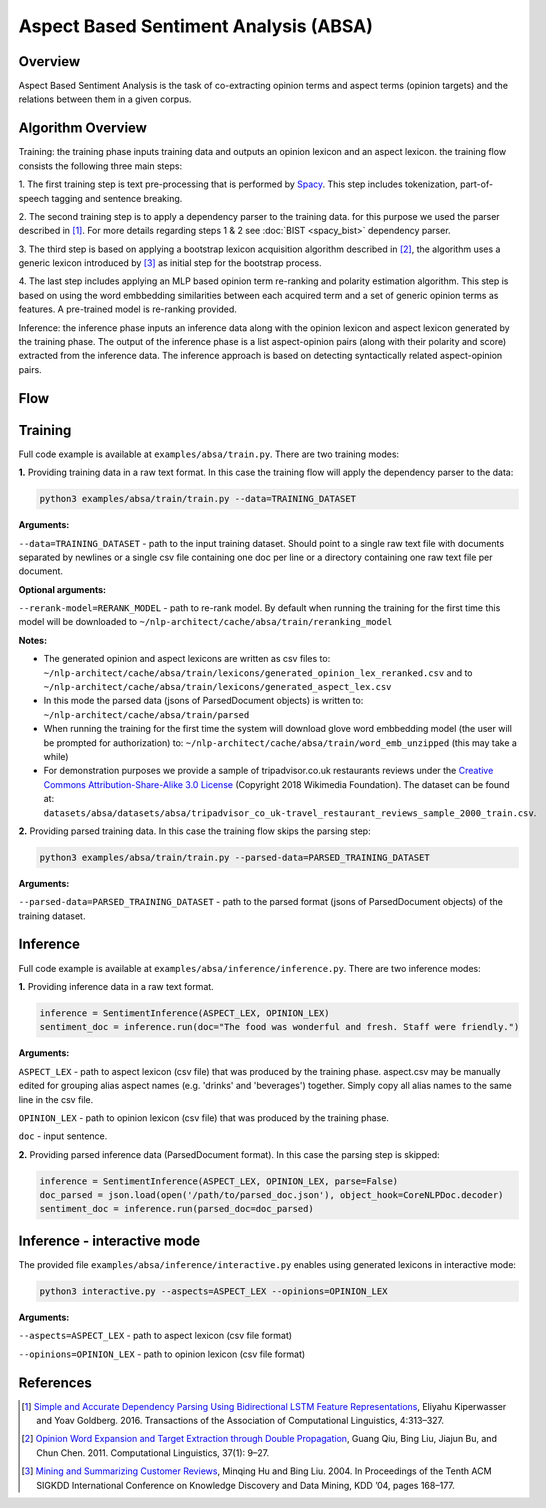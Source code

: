 .. ---------------------------------------------------------------------------
.. Copyright 2016-2018 Intel Corporation
..
.. Licensed under the Apache License, Version 2.0 (the "License");
.. you may not use this file except in compliance with the License.
.. You may obtain a copy of the License at
..
..      http://www.apache.org/licenses/LICENSE-2.0
..
.. Unless required by applicable law or agreed to in writing, software
.. distributed under the License is distributed on an "AS IS" BASIS,
.. WITHOUT WARRANTIES OR CONDITIONS OF ANY KIND, either express or implied.
.. See the License for the specific language governing permissions and
.. limitations under the License.
.. ---------------------------------------------------------------------------

Aspect Based Sentiment Analysis (ABSA)
######################################

Overview
========
Aspect Based Sentiment Analysis is the task of co-extracting opinion terms and aspect terms
(opinion targets) and the relations between them in a given corpus.

Algorithm Overview
==================
Training: the training phase inputs training data and outputs an opinion lexicon and an aspect lexicon.
the training flow consists the following three main steps:

1. The first training step is text pre-processing that is performed by Spacy_. This step includes
tokenization, part-of-speech tagging and sentence breaking.

2. The second training step is to apply a dependency parser to the training
data. for this purpose we used the parser described in [1]_.
For more details regarding steps 1 & 2 see :doc:`BIST <spacy_bist>` dependency parser.

3. The third step is based on applying a bootstrap lexicon acquisition algorithm described in [2]_,
the algorithm uses a generic lexicon introduced by [3]_ as initial step for the bootstrap process.

4. The last step includes applying an MLP based opinion term re-ranking and polarity estimation
algorithm. This step is based on using the word embbedding similarities between each acquired term
and a set of generic opinion terms as features. A pre-trained model is re-ranking provided.

Inference: the inference phase inputs an inference data along with the opinion lexicon and aspect
lexicon generated by the training phase. The output of the inference phase is a list aspect-opinion
pairs (along with their polarity and score) extracted from the inference data.
The inference approach is based on detecting syntactically related aspect-opinion pairs.


Flow
====
.. image :: assets/absa_flow.png

Training
========
Full code example is available at ``examples/absa/train.py``.
There are two training modes:

**1.** Providing training data in a raw text format. In this case the training flow will
apply the dependency parser to the data:

.. code:: bash

    python3 examples/absa/train/train.py --data=TRAINING_DATASET


**Arguments:**

``--data=TRAINING_DATASET`` - path to the input training dataset. Should point to a single raw text file with documents
separated by newlines or a single csv file containing one doc per line or a directory containing one raw
text file per document.

**Optional arguments:**

``--rerank-model=RERANK_MODEL`` - path to re-rank model. By default when running the training
for the first time this model will be downloaded to ``~/nlp-architect/cache/absa/train/reranking_model``

**Notes:**

- The generated opinion and aspect lexicons are written as csv files to: ``~/nlp-architect/cache/absa/train/lexicons/generated_opinion_lex_reranked.csv`` and to ``~/nlp-architect/cache/absa/train/lexicons/generated_aspect_lex.csv``

- In this mode the parsed data (jsons of ParsedDocument objects) is written to: ``~/nlp-architect/cache/absa/train/parsed``

- When running the training for the first time the system will download glove word embbedding model (the user will be prompted for authorization) to: ``~/nlp-architect/cache/absa/train/word_emb_unzipped`` (this may take a while)

- For demonstration purposes we provide a sample of tripadvisor.co.uk restaurants reviews under the `Creative Commons Attribution-Share-Alike 3.0 License <https://creativecommons.org/licenses/by-sa/3.0/>`__ (Copyright 2018 Wikimedia Foundation). The dataset can be found at: ``datasets/absa/datasets/absa/tripadvisor_co_uk-travel_restaurant_reviews_sample_2000_train.csv``.

**2.** Providing parsed training data. In this case the training flow skips the parsing step:

.. code:: bash

    python3 examples/absa/train/train.py --parsed-data=PARSED_TRAINING_DATASET

**Arguments:**

``--parsed-data=PARSED_TRAINING_DATASET``   - path to the parsed format (jsons of ParsedDocument objects) of the training dataset.

Inference
=========
Full code example is available at ``examples/absa/inference/inference.py``.
There are two inference modes:

**1.** Providing inference data in a raw text format.

.. code:: python

    inference = SentimentInference(ASPECT_LEX, OPINION_LEX)
    sentiment_doc = inference.run(doc="The food was wonderful and fresh. Staff were friendly.")

**Arguments:**

``ASPECT_LEX``  - path to aspect lexicon (csv file) that was produced by the training phase.
aspect.csv may be manually edited for grouping alias aspect names (e.g. 'drinks' and 'beverages')
together. Simply copy all alias names to the same line in the csv file.

``OPINION_LEX`` - path to opinion lexicon (csv file) that was produced by the training phase.

``doc`` - input sentence.

**2.** Providing parsed inference data (ParsedDocument format). In this case the parsing step is skipped:

.. code:: python

    inference = SentimentInference(ASPECT_LEX, OPINION_LEX, parse=False)
    doc_parsed = json.load(open('/path/to/parsed_doc.json'), object_hook=CoreNLPDoc.decoder)
    sentiment_doc = inference.run(parsed_doc=doc_parsed)


Inference - interactive mode
============================

The provided file ``examples/absa/inference/interactive.py`` enables using generated lexicons in interactive mode:


.. code:: bash

    python3 interactive.py --aspects=ASPECT_LEX --opinions=OPINION_LEX


**Arguments:**

``--aspects=ASPECT_LEX``    - path to aspect lexicon (csv file format)

``--opinions=OPINION_LEX``  - path to opinion lexicon (csv file format)


References
==========

.. [1] `Simple and Accurate Dependency Parsing Using Bidirectional LSTM Feature Representations <https://transacl.org/ojs/index.php/tacl/article/view/885/198>`__, Eliyahu Kiperwasser and Yoav Goldberg. 2016. Transactions of the Association of Computational Linguistics, 4:313–327.
.. [2] `Opinion Word Expansion and Target Extraction through Double Propagation <https://dl.acm.org/citation.cfm?id=1970422>`__, Guang Qiu, Bing Liu, Jiajun Bu, and Chun Chen. 2011. Computational Linguistics, 37(1): 9–27.
.. [3] `Mining and Summarizing Customer Reviews <http://dx.doi.org/10.1145/1014052.1014073>`__, Minqing Hu and Bing Liu. 2004. In Proceedings of the Tenth ACM SIGKDD International Conference on Knowledge Discovery and Data Mining, KDD ’04, pages 168–177.

.. _Spacy: https://spacy.io